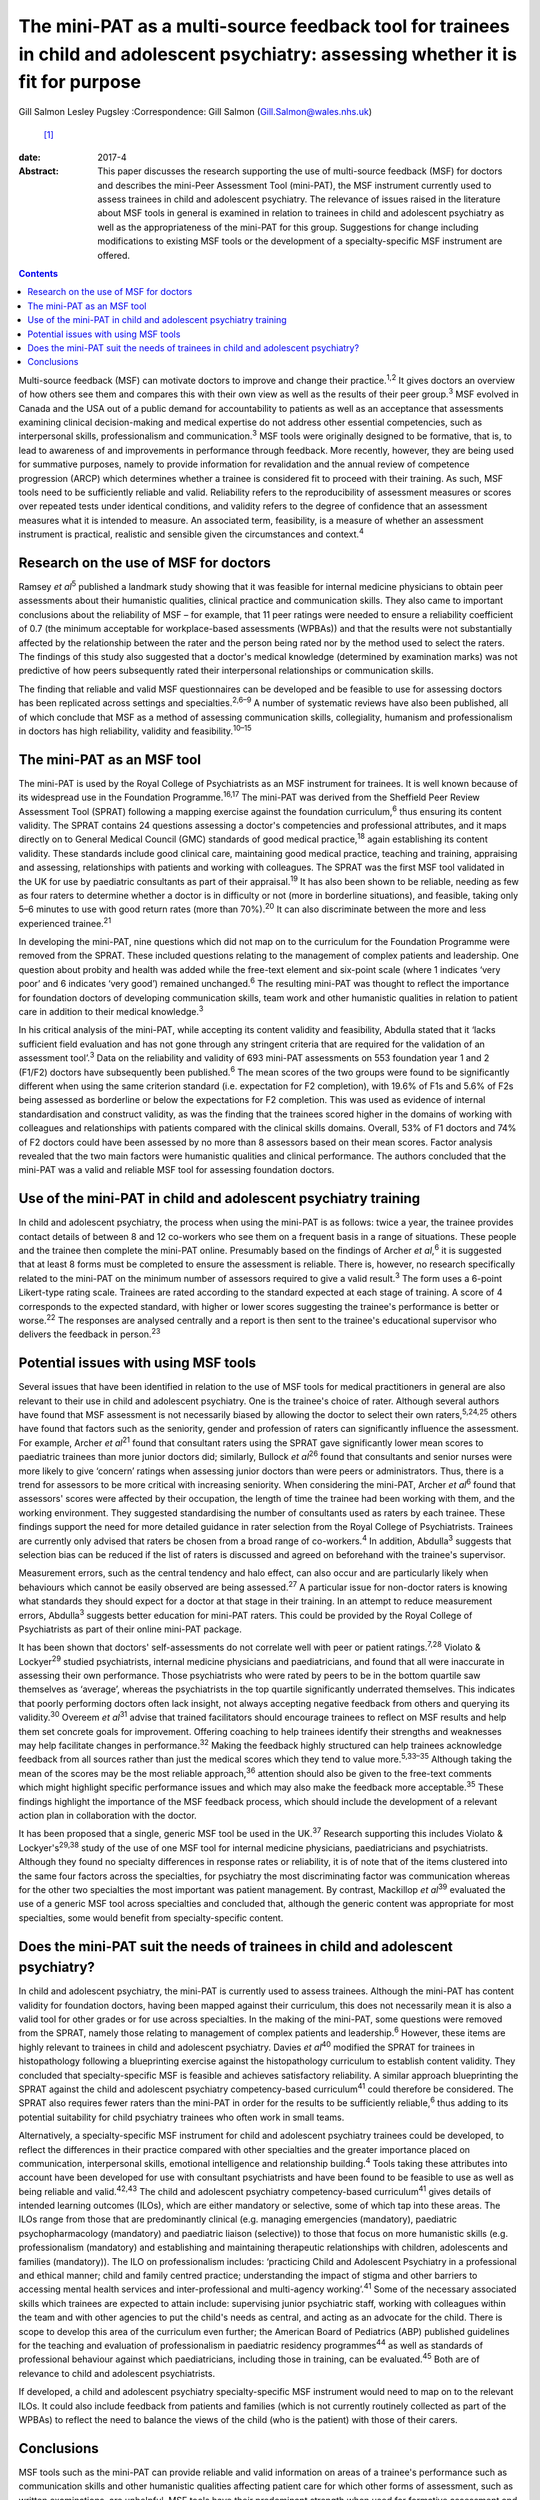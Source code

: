 =====================================================================================================================================
The mini-PAT as a multi-source feedback tool for trainees in child and adolescent psychiatry: assessing whether it is fit for purpose
=====================================================================================================================================



Gill Salmon
Lesley Pugsley
:Correspondence: Gill Salmon (Gill.Salmon@wales.nhs.uk)
 [1]_

:date: 2017-4

:Abstract:
   This paper discusses the research supporting the use of multi-source
   feedback (MSF) for doctors and describes the mini-Peer Assessment
   Tool (mini-PAT), the MSF instrument currently used to assess trainees
   in child and adolescent psychiatry. The relevance of issues raised in
   the literature about MSF tools in general is examined in relation to
   trainees in child and adolescent psychiatry as well as the
   appropriateness of the mini-PAT for this group. Suggestions for
   change including modifications to existing MSF tools or the
   development of a specialty-specific MSF instrument are offered.


.. contents::
   :depth: 3
..

Multi-source feedback (MSF) can motivate doctors to improve and change
their practice.\ :sup:`1,2` It gives doctors an overview of how others
see them and compares this with their own view as well as the results of
their peer group.\ :sup:`3` MSF evolved in Canada and the USA out of a
public demand for accountability to patients as well as an acceptance
that assessments examining clinical decision-making and medical
expertise do not address other essential competencies, such as
interpersonal skills, professionalism and communication.\ :sup:`3` MSF
tools were originally designed to be formative, that is, to lead to
awareness of and improvements in performance through feedback. More
recently, however, they are being used for summative purposes, namely to
provide information for revalidation and the annual review of competence
progression (ARCP) which determines whether a trainee is considered fit
to proceed with their training. As such, MSF tools need to be
sufficiently reliable and valid. Reliability refers to the
reproducibility of assessment measures or scores over repeated tests
under identical conditions, and validity refers to the degree of
confidence that an assessment measures what it is intended to measure.
An associated term, feasibility, is a measure of whether an assessment
instrument is practical, realistic and sensible given the circumstances
and context.\ :sup:`4`

.. _S1:

Research on the use of MSF for doctors
======================================

Ramsey *et al*\ :sup:`5` published a landmark study showing that it was
feasible for internal medicine physicians to obtain peer assessments
about their humanistic qualities, clinical practice and communication
skills. They also came to important conclusions about the reliability of
MSF – for example, that 11 peer ratings were needed to ensure a
reliability coefficient of 0.7 (the minimum acceptable for
workplace-based assessments (WPBAs)) and that the results were not
substantially affected by the relationship between the rater and the
person being rated nor by the method used to select the raters. The
findings of this study also suggested that a doctor's medical knowledge
(determined by examination marks) was not predictive of how peers
subsequently rated their interpersonal relationships or communication
skills.

The finding that reliable and valid MSF questionnaires can be developed
and be feasible to use for assessing doctors has been replicated across
settings and specialties.\ :sup:`2,6–9` A number of systematic reviews
have also been published, all of which conclude that MSF as a method of
assessing communication skills, collegiality, humanism and
professionalism in doctors has high reliability, validity and
feasibility.\ :sup:`10–15`

.. _S2:

The mini-PAT as an MSF tool
===========================

The mini-PAT is used by the Royal College of Psychiatrists as an MSF
instrument for trainees. It is well known because of its widespread use
in the Foundation Programme.\ :sup:`16,17` The mini-PAT was derived from
the Sheffield Peer Review Assessment Tool (SPRAT) following a mapping
exercise against the foundation curriculum,\ :sup:`6` thus ensuring its
content validity. The SPRAT contains 24 questions assessing a doctor's
competencies and professional attributes, and it maps directly on to
General Medical Council (GMC) standards of good medical
practice,\ :sup:`18` again establishing its content validity. These
standards include good clinical care, maintaining good medical practice,
teaching and training, appraising and assessing, relationships with
patients and working with colleagues. The SPRAT was the first MSF tool
validated in the UK for use by paediatric consultants as part of their
appraisal.\ :sup:`19` It has also been shown to be reliable, needing as
few as four raters to determine whether a doctor is in difficulty or not
(more in borderline situations), and feasible, taking only 5–6 minutes
to use with good return rates (more than 70%).\ :sup:`20` It can also
discriminate between the more and less experienced trainee.\ :sup:`21`

In developing the mini-PAT, nine questions which did not map on to the
curriculum for the Foundation Programme were removed from the SPRAT.
These included questions relating to the management of complex patients
and leadership. One question about probity and health was added while
the free-text element and six-point scale (where 1 indicates ‘very poor’
and 6 indicates ‘very good’) remained unchanged.\ :sup:`6` The resulting
mini-PAT was thought to reflect the importance for foundation doctors of
developing communication skills, team work and other humanistic
qualities in relation to patient care in addition to their medical
knowledge.\ :sup:`3`

In his critical analysis of the mini-PAT, while accepting its content
validity and feasibility, Abdulla stated that it ‘lacks sufficient field
evaluation and has not gone through any stringent criteria that are
required for the validation of an assessment tool’.\ :sup:`3` Data on
the reliability and validity of 693 mini-PAT assessments on 553
foundation year 1 and 2 (F1/F2) doctors have subsequently been
published.\ :sup:`6` The mean scores of the two groups were found to be
significantly different when using the same criterion standard (i.e.
expectation for F2 completion), with 19.6% of F1s and 5.6% of F2s being
assessed as borderline or below the expectations for F2 completion. This
was used as evidence of internal standardisation and construct validity,
as was the finding that the trainees scored higher in the domains of
working with colleagues and relationships with patients compared with
the clinical skills domains. Overall, 53% of F1 doctors and 74% of F2
doctors could have been assessed by no more than 8 assessors based on
their mean scores. Factor analysis revealed that the two main factors
were humanistic qualities and clinical performance. The authors
concluded that the mini-PAT was a valid and reliable MSF tool for
assessing foundation doctors.

.. _S3:

Use of the mini-PAT in child and adolescent psychiatry training
===============================================================

In child and adolescent psychiatry, the process when using the mini-PAT
is as follows: twice a year, the trainee provides contact details of
between 8 and 12 co-workers who see them on a frequent basis in a range
of situations. These people and the trainee then complete the mini-PAT
online. Presumably based on the findings of Archer *et al*,\ :sup:`6` it
is suggested that at least 8 forms must be completed to ensure the
assessment is reliable. There is, however, no research specifically
related to the mini-PAT on the minimum number of assessors required to
give a valid result.\ :sup:`3` The form uses a 6-point Likert-type
rating scale. Trainees are rated according to the standard expected at
each stage of training. A score of 4 corresponds to the expected
standard, with higher or lower scores suggesting the trainee's
performance is better or worse.\ :sup:`22` The responses are analysed
centrally and a report is then sent to the trainee's educational
supervisor who delivers the feedback in person.\ :sup:`23`

.. _S4:

Potential issues with using MSF tools
=====================================

Several issues that have been identified in relation to the use of MSF
tools for medical practitioners in general are also relevant to their
use in child and adolescent psychiatry. One is the trainee's choice of
rater. Although several authors have found that MSF assessment is not
necessarily biased by allowing the doctor to select their own
raters,\ :sup:`5,24,25` others have found that factors such as the
seniority, gender and profession of raters can significantly influence
the assessment. For example, Archer *et al*\ :sup:`21` found that
consultant raters using the SPRAT gave significantly lower mean scores
to paediatric trainees than more junior doctors did; similarly, Bullock
*et al*\ :sup:`26` found that consultants and senior nurses were more
likely to give ‘concern’ ratings when assessing junior doctors than were
peers or administrators. Thus, there is a trend for assessors to be more
critical with increasing seniority. When considering the mini-PAT,
Archer *et al*\ :sup:`6` found that assessors' scores were affected by
their occupation, the length of time the trainee had been working with
them, and the working environment. They suggested standardising the
number of consultants used as raters by each trainee. These findings
support the need for more detailed guidance in rater selection from the
Royal College of Psychiatrists. Trainees are currently only advised that
raters be chosen from a broad range of co-workers.\ :sup:`4` In
addition, Abdulla\ :sup:`3` suggests that selection bias can be reduced
if the list of raters is discussed and agreed on beforehand with the
trainee's supervisor.

Measurement errors, such as the central tendency and halo effect, can
also occur and are particularly likely when behaviours which cannot be
easily observed are being assessed.\ :sup:`27` A particular issue for
non-doctor raters is knowing what standards they should expect for a
doctor at that stage in their training. In an attempt to reduce
measurement errors, Abdulla\ :sup:`3` suggests better education for
mini-PAT raters. This could be provided by the Royal College of
Psychiatrists as part of their online mini-PAT package.

It has been shown that doctors' self-assessments do not correlate well
with peer or patient ratings.\ :sup:`7,28` Violato & Lockyer\ :sup:`29`
studied psychiatrists, internal medicine physicians and paediatricians,
and found that all were inaccurate in assessing their own performance.
Those psychiatrists who were rated by peers to be in the bottom quartile
saw themselves as ‘average’, whereas the psychiatrists in the top
quartile significantly underrated themselves. This indicates that poorly
performing doctors often lack insight, not always accepting negative
feedback from others and querying its validity.\ :sup:`30` Overeem *et
al*\ :sup:`31` advise that trained facilitators should encourage
trainees to reflect on MSF results and help them set concrete goals for
improvement. Offering coaching to help trainees identify their strengths
and weaknesses may help facilitate changes in performance.\ :sup:`32`
Making the feedback highly structured can help trainees acknowledge
feedback from all sources rather than just the medical scores which they
tend to value more.\ :sup:`5,33–35` Although taking the mean of the
scores may be the most reliable approach,\ :sup:`36` attention should
also be given to the free-text comments which might highlight specific
performance issues and which may also make the feedback more
acceptable.\ :sup:`35` These findings highlight the importance of the
MSF feedback process, which should include the development of a relevant
action plan in collaboration with the doctor.

It has been proposed that a single, generic MSF tool be used in the
UK.\ :sup:`37` Research supporting this includes Violato &
Lockyer's\ :sup:`29,38` study of the use of one MSF tool for internal
medicine physicians, paediatricians and psychiatrists. Although they
found no specialty differences in response rates or reliability, it is
of note that of the items clustered into the same four factors across
the specialties, for psychiatry the most discriminating factor was
communication whereas for the other two specialties the most important
was patient management. By contrast, Mackillop *et al*\ :sup:`39`
evaluated the use of a generic MSF tool across specialties and concluded
that, although the generic content was appropriate for most specialties,
some would benefit from specialty-specific content.

.. _S5:

Does the mini-PAT suit the needs of trainees in child and adolescent psychiatry?
================================================================================

In child and adolescent psychiatry, the mini-PAT is currently used to
assess trainees. Although the mini-PAT has content validity for
foundation doctors, having been mapped against their curriculum, this
does not necessarily mean it is also a valid tool for other grades or
for use across specialties. In the making of the mini-PAT, some
questions were removed from the SPRAT, namely those relating to
management of complex patients and leadership.\ :sup:`6` However, these
items are highly relevant to trainees in child and adolescent
psychiatry. Davies *et al*\ :sup:`40` modified the SPRAT for trainees in
histopathology following a blueprinting exercise against the
histopathology curriculum to establish content validity. They concluded
that specialty-specific MSF is feasible and achieves satisfactory
reliability. A similar approach blueprinting the SPRAT against the child
and adolescent psychiatry competency-based curriculum\ :sup:`41` could
therefore be considered. The SPRAT also requires fewer raters than the
mini-PAT in order for the results to be sufficiently reliable,\ :sup:`6`
thus adding to its potential suitability for child psychiatry trainees
who often work in small teams.

Alternatively, a specialty-specific MSF instrument for child and
adolescent psychiatry trainees could be developed, to reflect the
differences in their practice compared with other specialties and the
greater importance placed on communication, interpersonal skills,
emotional intelligence and relationship building.\ :sup:`4` Tools taking
these attributes into account have been developed for use with
consultant psychiatrists and have been found to be feasible to use as
well as being reliable and valid.\ :sup:`42,43` The child and adolescent
psychiatry competency-based curriculum\ :sup:`41` gives details of
intended learning outcomes (ILOs), which are either mandatory or
selective, some of which tap into these areas. The ILOs range from those
that are predominantly clinical (e.g. managing emergencies (mandatory),
paediatric psychopharmacology (mandatory) and paediatric liaison
(selective)) to those that focus on more humanistic skills (e.g.
professionalism (mandatory) and establishing and maintaining therapeutic
relationships with children, adolescents and families (mandatory)). The
ILO on professionalism includes: ‘practicing Child and Adolescent
Psychiatry in a professional and ethical manner; child and family
centred practice; understanding the impact of stigma and other barriers
to accessing mental health services and inter-professional and
multi-agency working’.\ :sup:`41` Some of the necessary associated
skills which trainees are expected to attain include: supervising junior
psychiatric staff, working with colleagues within the team and with
other agencies to put the child's needs as central, and acting as an
advocate for the child. There is scope to develop this area of the
curriculum even further; the American Board of Pediatrics (ABP)
published guidelines for the teaching and evaluation of professionalism
in paediatric residency programmes\ :sup:`44` as well as standards of
professional behaviour against which paediatricians, including those in
training, can be evaluated.\ :sup:`45` Both are of relevance to child
and adolescent psychiatrists.

If developed, a child and adolescent psychiatry specialty-specific MSF
instrument would need to map on to the relevant ILOs. It could also
include feedback from patients and families (which is not currently
routinely collected as part of the WPBAs) to reflect the need to balance
the views of the child (who is the patient) with those of their carers.

.. _S6:

Conclusions
===========

MSF tools such as the mini-PAT can provide reliable and valid
information on areas of a trainee's performance such as communication
skills and other humanistic qualities affecting patient care for which
other forms of assessment, such as written examinations, are unhelpful.
MSF tools have their predominant strength when used for formative
assessment and were generally designed for this purpose. They are most
appropriately used within a portfolio of other WPBAs and can help in
making decisions about a doctor's fitness to practice or to continue
training.\ :sup:`46` Rater bias and measurement error could be reduced
by offering more detailed guidance to trainees in their choice of rater
as well as to raters in the use of the tool. Measurement error could
also be reduced by encouraging trainees to obtain a larger number of
returns than the minimum of eight recommended by the Royal College of
Psychiatrists.\ :sup:`3` The quality of the feedback to the trainee is
also important and educational supervisors would benefit from training
in this area.

Although the mini-PAT is used widely across specialties, it has only
been properly evaluated for use with foundation doctors. Interested
researchers, clinicians or educationalists might now want to consider
developing a modified version of the SPRAT or a specialty-specific MSF
tool that is more appropriate for the needs of trainees in child and
adolescent psychiatry. This would reflect the differences in their
day-to-day practice compared with that of other trainees but would
obviously need to be mapped to the curriculum and evaluated in practice
to ensure content validity and reliability.

.. [1]
   **Gill Salmon** is a consultant child and adolescent psychiatrist at
   the Fairfield Child and Family Clinic, Swansea. **Lesley Pugsley** is
   a senior lecturer in medical education in the School of Postgraduate
   Medical and Dental Education, Cardiff University.
